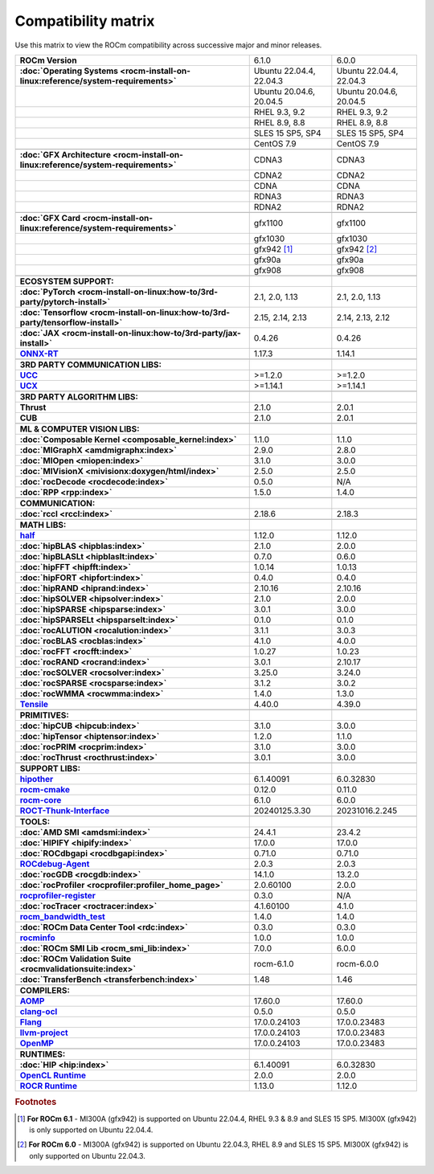.. meta::
    :description: ROCm compatibility matrix
    :keywords: AMD, GPU, architecture, hardware, compatibility, requirements

**************************************************************************************
Compatibility matrix
**************************************************************************************

Use this matrix to view the ROCm compatibility across successive major and minor releases.


.. container:: format-big-table

  .. csv-table:: 
      :stub-columns: 1

      "ROCm Version", "6.1.0", "6.0.0"
      :doc:`Operating Systems <rocm-install-on-linux:reference/system-requirements>`, "Ubuntu 22.04.4, 22.04.3","Ubuntu 22.04.4, 22.04.3"
      ,"Ubuntu 20.04.6, 20.04.5","Ubuntu 20.04.6, 20.04.5"
      ,"RHEL 9.3, 9.2","RHEL 9.3, 9.2"
      ,"RHEL 8.9, 8.8","RHEL 8.9, 8.8"
      ,"SLES 15 SP5, SP4","SLES 15 SP5, SP4"
      ,CentOS 7.9,CentOS 7.9
      ,,
      :doc:`GFX Architecture <rocm-install-on-linux:reference/system-requirements>`,CDNA3,CDNA3
      ,CDNA2,CDNA2
      ,CDNA,CDNA
      ,RDNA3,RDNA3
      ,RDNA2,RDNA2
      ,,
      :doc:`GFX Card <rocm-install-on-linux:reference/system-requirements>`,gfx1100,gfx1100
      ,gfx1030,gfx1030
      ,gfx942 [#]_, gfx942 [#]_
      ,gfx90a,gfx90a
      ,gfx908,gfx908
      ,,
      ECOSYSTEM SUPPORT:,,
      :doc:`PyTorch <rocm-install-on-linux:how-to/3rd-party/pytorch-install>`,"2.1, 2.0, 1.13","2.1, 2.0, 1.13"
      :doc:`Tensorflow <rocm-install-on-linux:how-to/3rd-party/tensorflow-install>`,"2.15, 2.14, 2.13","2.14, 2.13, 2.12"
      :doc:`JAX <rocm-install-on-linux:how-to/3rd-party/jax-install>`,0.4.26,0.4.26
      `ONNX-RT <https://onnxruntime.ai/docs/build/eps.html#amd-migraphx>`_,1.17.3,1.14.1
      ,,
      3RD PARTY COMMUNICATION LIBS:,,
      `UCC <https://github.com/ROCm/ucc>`_,>=1.2.0,>=1.2.0
      `UCX <https://github.com/ROCm/ucx>`_,>=1.14.1,>=1.14.1
      ,,
      3RD PARTY ALGORITHM LIBS:,,
      Thrust,2.1.0,2.0.1
      CUB,2.1.0,2.0.1
      ,,
      ML & COMPUTER VISION LIBS:,,
      :doc:`Composable Kernel <composable_kernel:index>`,1.1.0,1.1.0
      :doc:`MIGraphX <amdmigraphx:index>`,2.9.0,2.8.0
      :doc:`MIOpen <miopen:index>`,3.1.0,3.0.0
      :doc:`MIVisionX <mivisionx:doxygen/html/index>`,2.5.0,2.5.0
      :doc:`rocDecode <rocdecode:index>`,0.5.0,N/A
      :doc:`RPP <rpp:index>`,1.5.0,1.4.0
      ,,
      COMMUNICATION:,,
      :doc:`rccl <rccl:index>`,2.18.6,2.18.3
      ,,
      MATH LIBS:,,
      `half <https://github.com/ROCm/half>`_ ,1.12.0,1.12.0
      :doc:`hipBLAS <hipblas:index>`,2.1.0,2.0.0
      :doc:`hipBLASLt <hipblaslt:index>`,0.7.0,0.6.0
      :doc:`hipFFT <hipfft:index>`,1.0.14,1.0.13
      :doc:`hipFORT <hipfort:index>`,0.4.0,0.4.0
      :doc:`hipRAND <hiprand:index>`,2.10.16,2.10.16
      :doc:`hipSOLVER <hipsolver:index>`,2.1.0,2.0.0
      :doc:`hipSPARSE <hipsparse:index>`,3.0.1,3.0.0
      :doc:`hipSPARSELt <hipsparselt:index>`,0.1.0,0.1.0
      :doc:`rocALUTION <rocalution:index>`,3.1.1,3.0.3
      :doc:`rocBLAS <rocblas:index>`,4.1.0,4.0.0
      :doc:`rocFFT <rocfft:index>`,1.0.27,1.0.23
      :doc:`rocRAND <rocrand:index>`,3.0.1,2.10.17
      :doc:`rocSOLVER <rocsolver:index>`,3.25.0,3.24.0
      :doc:`rocSPARSE <rocsparse:index>`,3.1.2,3.0.2
      :doc:`rocWMMA <rocwmma:index>`,1.4.0,1.3.0
      `Tensile <https://github.com/ROCm/Tensile>`_,4.40.0,4.39.0
      ,,
      PRIMITIVES:,,
      :doc:`hipCUB <hipcub:index>`,3.1.0,3.0.0
      :doc:`hipTensor <hiptensor:index>`,1.2.0,1.1.0
      :doc:`rocPRIM <rocprim:index>`,3.1.0,3.0.0
      :doc:`rocThrust <rocthrust:index>`,3.0.1,3.0.0
      ,,
      SUPPORT LIBS:,,
      `hipother <https://github.com/ROCm/hipother>`_,6.1.40091,6.0.32830
      `rocm-cmake <https://github.com/ROCm/rocm-cmake>`_,0.12.0,0.11.0
      `rocm-core <https://github.com/ROCm/rocm-core>`_,6.1.0,6.0.0
      `ROCT-Thunk-Interface <https://github.com/ROCm/ROCT-Thunk-Interface>`_,20240125.3.30,20231016.2.245
      ,,
      TOOLS:,,
      :doc:`AMD SMI <amdsmi:index>`,24.4.1,23.4.2
      :doc:`HIPIFY <hipify:index>`,17.0.0,17.0.0
      :doc:`ROCdbgapi <rocdbgapi:index>`,0.71.0,0.71.0
      `ROCdebug-Agent <https://github.com/ROCm/rocr_debug_agent>`_,2.0.3,2.0.3
      :doc:`rocGDB <rocgdb:index>`,14.1.0,13.2.0
      :doc:`rocProfiler <rocprofiler:profiler_home_page>`,2.0.60100,2.0.0
      `rocprofiler-register <https://github.com/ROCm/rocprofiler-register>`_,0.3.0,N/A
      :doc:`rocTracer <roctracer:index>`,4.1.60100,4.1.0
      `rocm_bandwidth_test <https://github.com/ROCm/rocm_bandwidth_test>`_,1.4.0,1.4.0
      :doc:`ROCm Data Center Tool <rdc:index>`,0.3.0,0.3.0
      `rocminfo <https://github.com/ROCm/rocminfo>`_,1.0.0,1.0.0
      :doc:`ROCm SMI Lib <rocm_smi_lib:index>`,7.0.0,6.0.0
      :doc:`ROCm Validation Suite <rocmvalidationsuite:index>`,rocm-6.1.0,rocm-6.0.0
      :doc:`TransferBench <transferbench:index>`,1.48,1.46
      ,,
      COMPILERS:,,
      `AOMP <https://github.com/ROCm/aomp>`_,17.60.0,17.60.0
      `clang-ocl <https://github.com/ROCm/clang-ocl>`_,0.5.0,0.5.0
      `Flang <https://github.com/ROCm/flang>`_,17.0.0.24103,17.0.0.23483
      `llvm-project <https://github.com/ROCm/llvm-project>`_,17.0.0.24103,17.0.0.23483
      `OpenMP <https://github.com/ROCm/llvm-project/tree/amd-staging/openmp>`_,17.0.0.24103,17.0.0.23483
      ,,
      RUNTIMES:,,
      :doc:`HIP <hip:index>`,6.1.40091,6.0.32830
      `OpenCL Runtime <https://github.com/ROCm/clr/tree/develop/opencl>`_,2.0.0,2.0.0
      `ROCR Runtime <https://github.com/ROCm/ROCR-Runtime>`_,1.13.0,1.12.0


.. rubric:: Footnotes
.. [#] **For ROCm 6.1** - MI300A (gfx942) is supported on Ubuntu 22.04.4, RHEL 9.3 & 8.9 and SLES 15 SP5. MI300X (gfx942) is only supported on Ubuntu 22.04.4.
.. [#] **For ROCm 6.0** - MI300A (gfx942) is supported on Ubuntu 22.04.3, RHEL 8.9 and SLES 15 SP5. MI300X (gfx942) is only supported on Ubuntu 22.04.3.
